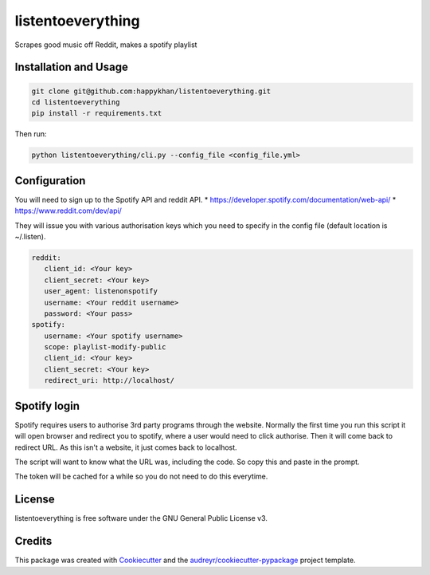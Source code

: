 ==================
listentoeverything
==================


.. image:: https://img.shields.io/pypi/v/listentoeverything.svg
        :target: https://pypi.python.org/pypi/listentoeverything
.. image:: https://img.shields.io/travis/happykhan/listentoeverything.svg
        :target: https://travis-ci.org/happykhan/listentoeverything
.. image:: https://img.shields.io/pypi/v/listentoeverything.svg
        :target: https://pypi.python.org/pypi/listentoeverything
        :alt: Pypi
.. image:: https://img.shields.io/docker/pulls/listentoeverything.svg
        :target: https://hub.docker.com/r/listentoeverything
        :alt: Dockerhub
.. image:: https://img.shields.io/coveralls/listentoeverything.svg
        :target: https://coveralls.io/r/listentoeverything
        :alt: Coverage
.. image:: https://img.shields.io/scrutinizer/g/listentoeverything.svg
        :target: https://scrutinizer-ci.com/g/listentoeverything/?branch=master
        :alt: Code quality


.. image:: https://pyup.io/repos/github/happykhan/listentoeverything/shield.svg
     :target: https://pyup.io/repos/github/happykhan/listentoeverything/
     :alt: Updates



Scrapes good music off Reddit, makes a spotify playlist

Installation and Usage
----------------------

.. code-block:: bash

    git clone git@github.com:happykhan/listentoeverything.git
    cd listentoeverything
    pip install -r requirements.txt

Then run:

.. code-block:: bash

    python listentoeverything/cli.py --config_file <config_file.yml>


Configuration
-------------
You will need to sign up to the Spotify API and reddit API.
* https://developer.spotify.com/documentation/web-api/
* https://www.reddit.com/dev/api/

They will issue you with various authorisation keys which you need to
specify in the config file (default location is ~/.listen).

.. code-block:: yaml

    reddit:
       client_id: <Your key>
       client_secret: <Your key>
       user_agent: listenonspotify
       username: <Your reddit username>
       password: <Your pass>
    spotify:
       username: <Your spotify username>
       scope: playlist-modify-public
       client_id: <Your key>
       client_secret: <Your key>
       redirect_uri: http://localhost/



Spotify login
-------------
Spotify requires users to authorise 3rd party programs through the website.
Normally the first time you run this script it will open browser and redirect you
to spotify, where a user would need to click authorise. Then it will come back to
redirect URL. As this isn't a website, it just comes back to localhost.

.. image:: docs/spotify_login.png

The script will want to know what the URL was, including the code. So copy this
and paste in the prompt.

.. image:: docs/spotify_token.png

The token will be cached for a while so you do not need to do this everytime.


License
-------
listentoeverything is free software under the GNU General Public License v3.


Credits
-------

This package was created with Cookiecutter_ and the `audreyr/cookiecutter-pypackage`_ project template.

.. _Cookiecutter: https://github.com/audreyr/cookiecutter
.. _`audreyr/cookiecutter-pypackage`: https://github.com/audreyr/cookiecutter-pypackage
